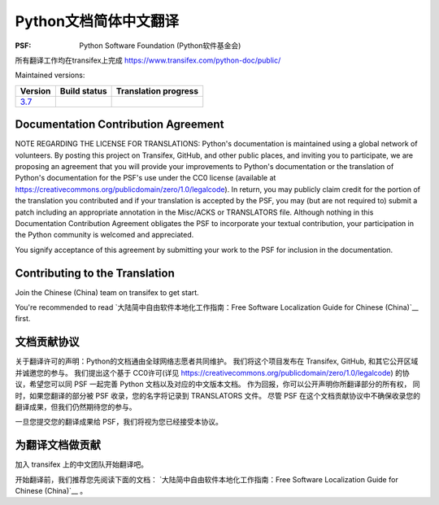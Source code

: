 Python文档简体中文翻译
=============================================

:PSF: Python Software Foundation (Python软件基金会)

所有翻译工作均在transifex上完成
https://www.transifex.com/python-doc/public/

Maintained versions:

.. list-table::
   :header-rows: 1

   * - Version
     - Build status
     - Translation progress
   * - `3.7 <https://github.com/python/python-docs-zh-cn/tree/3.7>`_
     - .. image:: https://travis-ci.org/python/python-docs-zh-cn.svg?branch=3.7-staging
          :target: https://travis-ci.org/python/python-docs-zh-cn
     - .. image:: https://img.shields.io/badge/dynamic/json.svg?label=zh_CN&query=%24.zh_CN&url=http%3A%2F%2Fgce.zhsj.me%2Fpython/newest
          :target: https://www.transifex.com/python-doc/python-newest/

Documentation Contribution Agreement
------------------------------------

NOTE REGARDING THE LICENSE FOR TRANSLATIONS: Python's documentation is
maintained using a global network of volunteers. By posting this
project on Transifex, GitHub, and other public places, and inviting
you to participate, we are proposing an agreement that you will
provide your improvements to Python's documentation or the translation
of Python's documentation for the PSF's use under the CC0 license
(available at
https://creativecommons.org/publicdomain/zero/1.0/legalcode). In
return, you may publicly claim credit for the portion of the
translation you contributed and if your translation is accepted by the
PSF, you may (but are not required to) submit a patch including an
appropriate annotation in the Misc/ACKS or TRANSLATORS file. Although
nothing in this Documentation Contribution Agreement obligates the PSF
to incorporate your textual contribution, your participation in the
Python community is welcomed and appreciated.

You signify acceptance of this agreement by submitting your work to
the PSF for inclusion in the documentation.

Contributing to the Translation
-------------------------------

Join the Chinese (China) team on transifex to get start.

You're recommended to read
`大陆简中自由软件本地化工作指南：Free Software Localization Guide for Chinese (China)`__ first.

文档贡献协议
------------------------------------

关于翻译许可的声明：Python的文档通由全球网络志愿者共同维护。
我们将这个项目发布在 Transifex, GitHub, 和其它公开区域并诚邀您的参与。
我们提出这个基于 CC0许可(详见 https://creativecommons.org/publicdomain/zero/1.0/legalcode)
的协议，希望您可以同 PSF 一起完善 Python 文档以及对应的中文版本文档。
作为回报，你可以公开声明你所翻译部分的所有权，
同时，如果您翻译的部分被 PSF 收录，您的名字将记录到 TRANSLATORS 文件。
尽管 PSF 在这个文档贡献协议中不确保收录您的翻译成果，但我们仍然期待您的参与。

一旦您提交您的翻译成果给 PSF，我们将视为您已经接受本协议。

为翻译文档做贡献
-------------------------------

加入 transifex 上的中文团队开始翻译吧。

开始翻译前，我们推荐您先阅读下面的文档：
`大陆简中自由软件本地化工作指南：Free Software Localization Guide for Chinese (China)`__ 。

__ http://mirrors.ustc.edu.cn/anthon/aosc-l10n/zh_CN_l10n.pdf

